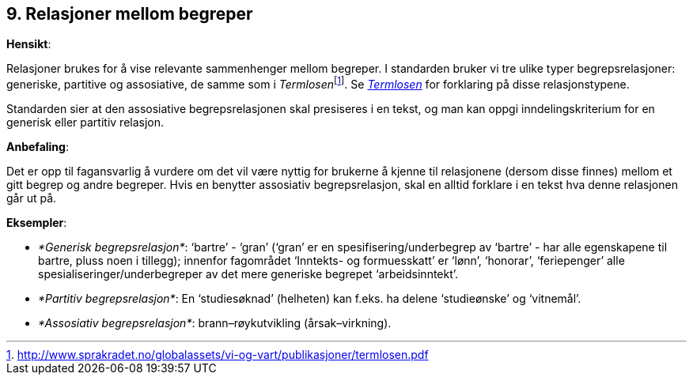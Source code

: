 
== 9. Relasjoner mellom begreper

*Hensikt*:

Relasjoner brukes for å vise relevante sammenhenger mellom begreper. I
standarden bruker vi tre ulike typer begrepsrelasjoner: generiske,
partitive og assosiative, de samme som i
__Termlosen__footnote:[http://www.sprakradet.no/globalassets/vi-og-vart/publikasjoner/termlosen.pdf[[.underline]#http://www.sprakradet.no/globalassets/vi-og-vart/publikasjoner/termlosen.pdf#]].
Se
_https://www.sprakradet.no/globalassets/vi-og-vart/publikasjoner/termlosen.pdf[[.underline]#Termlosen#]_
for forklaring på disse relasjonstypene.

Standarden sier at den assosiative begrepsrelasjonen skal presiseres i
en tekst, og man kan oppgi inndelingskriterium for en generisk eller
partitiv relasjon.

*Anbefaling*:

Det er opp til fagansvarlig å vurdere om det vil være nyttig for
brukerne å kjenne til relasjonene (dersom disse finnes) mellom et gitt
begrep og andre begreper. Hvis en benytter assosiativ begrepsrelasjon,
skal en alltid forklare i en tekst hva denne relasjonen går ut på.

*Eksempler*:

* _*Generisk begrepsrelasjon*_: ‘bartre’ - ‘gran’ (‘gran’ er en
spesifisering/underbegrep av ‘bartre’ - har alle egenskapene til bartre,
pluss noen i tillegg); innenfor fagområdet ‘Inntekts- og formuesskatt’
er ‘lønn’, ‘honorar’, ‘feriepenger’ alle spesialiseringer/underbegreper
av det mere generiske begrepet ‘arbeidsinntekt’.

* _*Partitiv begrepsrelasjon*_: En ‘studiesøknad’ (helheten) kan f.eks. ha
delene ‘studieønske’ og ‘vitnemål’.

* _*Assosiativ begrepsrelasjon*_: brann–røykutvikling (årsak–virkning).
